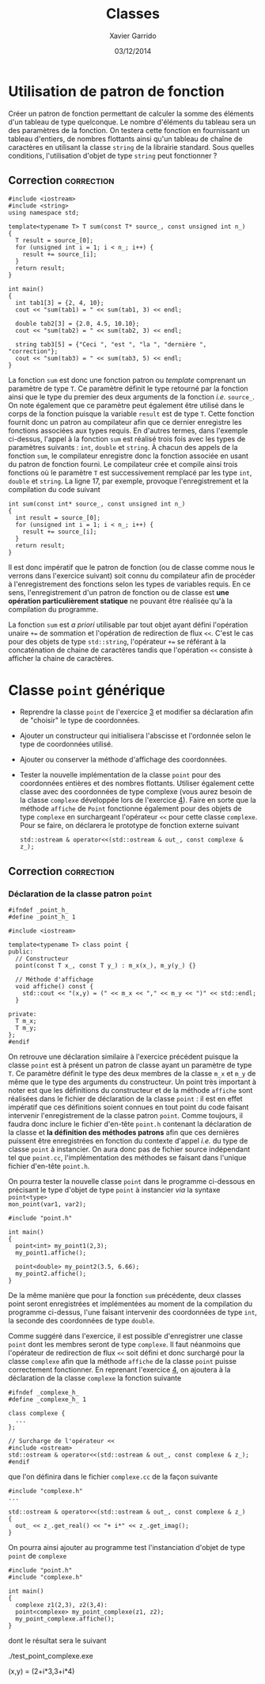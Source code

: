 #+TITLE:  Classes
#+AUTHOR: Xavier Garrido
#+DATE:   03/12/2014
#+OPTIONS: toc:nil ^:{}
#+LATEX_HEADER: \setcounter{chapter}{7}

* Utilisation de patron de fonction

Créer un patron de fonction permettant de calculer la somme des éléments d'un
tableau de type quelconque. Le nombre d'éléments du tableau sera un des
paramètres de la fonction. On testera cette fonction en fournissant un tableau
d'entiers, de nombres flottants ainsi qu'un tableau de chaîne de caractères en
utilisant la classe =string= de la librairie standard. Sous quelles conditions,
l'utilisation d'objet de type =string= peut fonctionner ?

** Correction                                                   :correction:
#+BEGIN_SRC C++ -n
  #include <iostream>
  #include <string>
  using namespace std;

  template<typename T> T sum(const T* source_, const unsigned int n_)
  {
    T result = source_[0];
    for (unsigned int i = 1; i < n_; i++) {
      result += source_[i];
    }
    return result;
  }

  int main()
  {
    int tab1[3] = {2, 4, 10};
    cout << "sum(tab1) = " << sum(tab1, 3) << endl;

    double tab2[3] = {2.0, 4.5, 10.10};
    cout << "sum(tab2) = " << sum(tab2, 3) << endl;

    string tab3[5] = {"Ceci ", "est ", "la ", "dernière ", "correction"};
    cout << "sum(tab3) = " << sum(tab3, 5) << endl;
  }
#+END_SRC

La fonction =sum= est donc une fonction patron ou /template/ comprenant un paramètre
de type =T=. Ce paramètre définit le type retourné par la fonction ainsi que le
type du premier des deux arguments de la fonction /i.e./ =source_=. On note
également que ce paramètre peut également être utilisé dans le corps de la
fonction puisque la variable =result= est de type =T=. Cette fonction fournit donc
un patron au compilateur afin que ce dernier enregistre les fonctions associées
aux types requis. En d'autres termes, dans l'exemple ci-dessus, l'appel à la
fonction =sum= est réalisé trois fois avec les types de paramètres suivants : =int=,
=double= et =string=. À chacun des appels de la fonction =sum=, le compilateur
enregistre donc la fonction associée en usant du patron de fonction fourni. Le
compilateur crée et compile ainsi trois fonctions où le paramètre =T= est
successivement remplacé par les type =int=, =double= et =string=. La ligne 17, par
exemple, provoque l'enregistrement et la compilation du code suivant
#+BEGIN_SRC C++
  int sum(const int* source_, const unsigned int n_)
  {
    int result = source_[0];
    for (unsigned int i = 1; i < n_; i++) {
      result += source_[i];
    }
    return result;
  }
#+END_SRC

Il est donc impératif que le patron de fonction (ou de classe comme nous le
verrons dans l'exercice suivant) soit connu du compilateur afin de procéder à
l'enregistrement des fonctions selon les types de variables requis. En ce sens,
l'enregistrement d'un patron de fonction ou de classe est *une opération
particulièrement statique* ne pouvant être réalisée qu'à la compilation du
programme.

La fonction =sum= est /a priori/ utilisable par tout objet ayant défini l'opération
unaire =+== de sommation et l'opération de redirection de flux =<<=. C'est le cas
pour des objets de type =std::string=, l'opérateur =+== se référant à la
concaténation de chaine de caractères tandis que l'opération =<<= consiste à
afficher la chaine de caractères.

* Classe =point= générique

- Reprendre la classe =point= de l'exercice [[file:td_classes.org][3]] et modifier sa déclaration afin de
  "choisir" le type de coordonnées.

- Ajouter un constructeur qui initialisera l'abscisse et l'ordonnée selon le
  type de coordonnées utilisé.

- Ajouter ou conserver la méthode d'affichage des coordonnées.

- Tester la nouvelle implémentation de la classe =point= pour des coordonnées
  entières et des nombres flottants. Utiliser également cette classe avec des
  coordonnées de type complexe (vous aurez besoin de la classe =complexe=
  développée lors de l'exercice [[file:td_classe_complexe.org][4]]). Faire en sorte que la méthode =affiche= de
  =Point= fonctionne également pour des objets de type =complexe= en
  surchargeant l'opérateur =<<= pour cette classe =complexe=. Pour se faire, on
  déclarera le prototype de fonction externe suivant

  #+BEGIN_SRC C++
    std::ostream & operator<<(std::ostream & out_, const complexe & z_);
  #+END_SRC

** Correction                                                   :correction:
*** Déclaration de la classe patron =point=
#+BEGIN_SRC C++ -n
  #ifndef _point_h_
  #define _point_h_ 1

  #include <iostream>

  template<typename T> class point {
  public:
    // Constructeur
    point(const T x_, const T y_) : m_x(x_), m_y(y_) {}

    // Méthode d'affichage
    void affiche() const {
      std::cout << "(x,y) = (" << m_x << "," << m_y << ")" << std::endl;
    }

  private:
    T m_x;
    T m_y;
  };
  #endif
#+END_SRC

On retrouve une déclaration similaire à l'exercice précédent puisque la classe
=point= est à présent un patron de classe ayant un paramètre de type =T=. Ce
paramètre définit le type des deux membres de la classe =m_x= et =m_y= de même que
le type des arguments du constructeur. Un point très important à noter est que
les définitions du constructeur et de la méthode =affiche= sont réalisées dans le
fichier de déclaration de la classe =point= : il est en effet impératif que ces
définitions soient connues en tout point du code faisant intervenir
l'enregistrement de la classe patron =point=. Comme toujours, il faudra donc
inclure le fichier d'en-tête =point.h= contenant la déclaration de la classe et *la
définition des méthodes patrons* afin que ces dernières puissent être
enregistrées en fonction du contexte d'appel /i.e./ du type de classe =point= à
instancier. On aura donc pas de fichier source indépendant tel que =point.cc=,
l'implémentation des méthodes se faisant dans l'unique fichier d'en-tête
=point.h=.

On pourra tester la nouvelle classe =point= dans le programme ci-dessous en
précisant le type d'objet de type =point= à instancier /via/ la syntaxe =point<type>
mon_point(var1, var2);=
#+BEGIN_SRC C++ -n
  #include "point.h"

  int main()
  {
    point<int> my_point1(2,3);
    my_point1.affiche();

    point<double> my_point2(3.5, 6.66);
    my_point2.affiche();
  }
#+END_SRC

De la même manière que pour la fonction =sum= précédente, deux classes point
seront enregistrées et implémentées au moment de la compilation du programme
ci-dessus, l'une faisant intervenir des coordonnées de type =int=, la seconde des
coordonnées de type =double=.

Comme suggéré dans l'exercice, il est possible d'enregistrer une classe =point=
dont les membres seront de type =complexe=. Il faut néanmoins que l'opérateur de
redirection de flux =<<= soit défini et donc surchargé pour la classe =complexe=
afin que la méthode =affiche= de la classe =point= puisse correctement
fonctionner. En reprenant l'exercice [[file:td_classe_complexe.org][4]], on ajoutera à la déclaration de la
classe =complexe= la fonction suivante
#+BEGIN_SRC C++
  #ifndef _complexe_h_
  #define _complexe_h_ 1

  class complexe {
    ...
  };

  // Surcharge de l'opérateur <<
  #include <ostream>
  std::ostream & operator<<(std::ostream & out_, const complexe & z_);
  #endif
#+END_SRC
que l'on définira dans le fichier =complexe.cc= de la façon suivante
#+BEGIN_SRC C++
  #include "complexe.h"
  ...

  std::ostream & operator<<(std::ostream & out_, const complexe & z_)
  {
    out_ << z_.get_real() << "+ i*" << z_.get_imag();
  }
#+END_SRC

On pourra ainsi ajouter au programme test l'instanciation d'objet de type =point=
de =complexe=
#+BEGIN_SRC C++
  #include "point.h"
  #include "complexe.h"

  int main()
  {
    complexe z1(2,3), z2(3,4):
    point<complexe> my_point_complexe(z1, z2);
    my_point_complexe.affiche();
  }
#+END_SRC
dont le résultat sera le suivant
#+BEGIN_PROMPT
./test_point_complexe.exe

(x,y) = (2+i*3,3+i*4)
#+END_PROMPT
